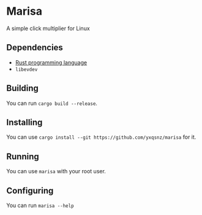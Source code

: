 * Marisa
A simple click multiplier for Linux
** Dependencies
 - [[https://rust-lang.org][Rust programming language]]
 - =libevdev=
** Building
You can run =cargo build --release=.
** Installing
You can use =cargo install --git https://github.com/yxqsnz/marisa= for it.
** Running
You can use =marisa=  with your root user.
** Configuring
You can run =marisa --help=
